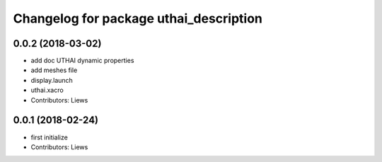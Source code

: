 ^^^^^^^^^^^^^^^^^^^^^^^^^^^^^^^^^^^
Changelog for package uthai_description
^^^^^^^^^^^^^^^^^^^^^^^^^^^^^^^^^^^

0.0.2 (2018-03-02)
-----------
* add doc UTHAI dynamic properties
* add meshes file
* display.launch
* uthai.xacro
* Contributors: Liews

0.0.1 (2018-02-24)
-----------
* first initialize
* Contributors: Liews